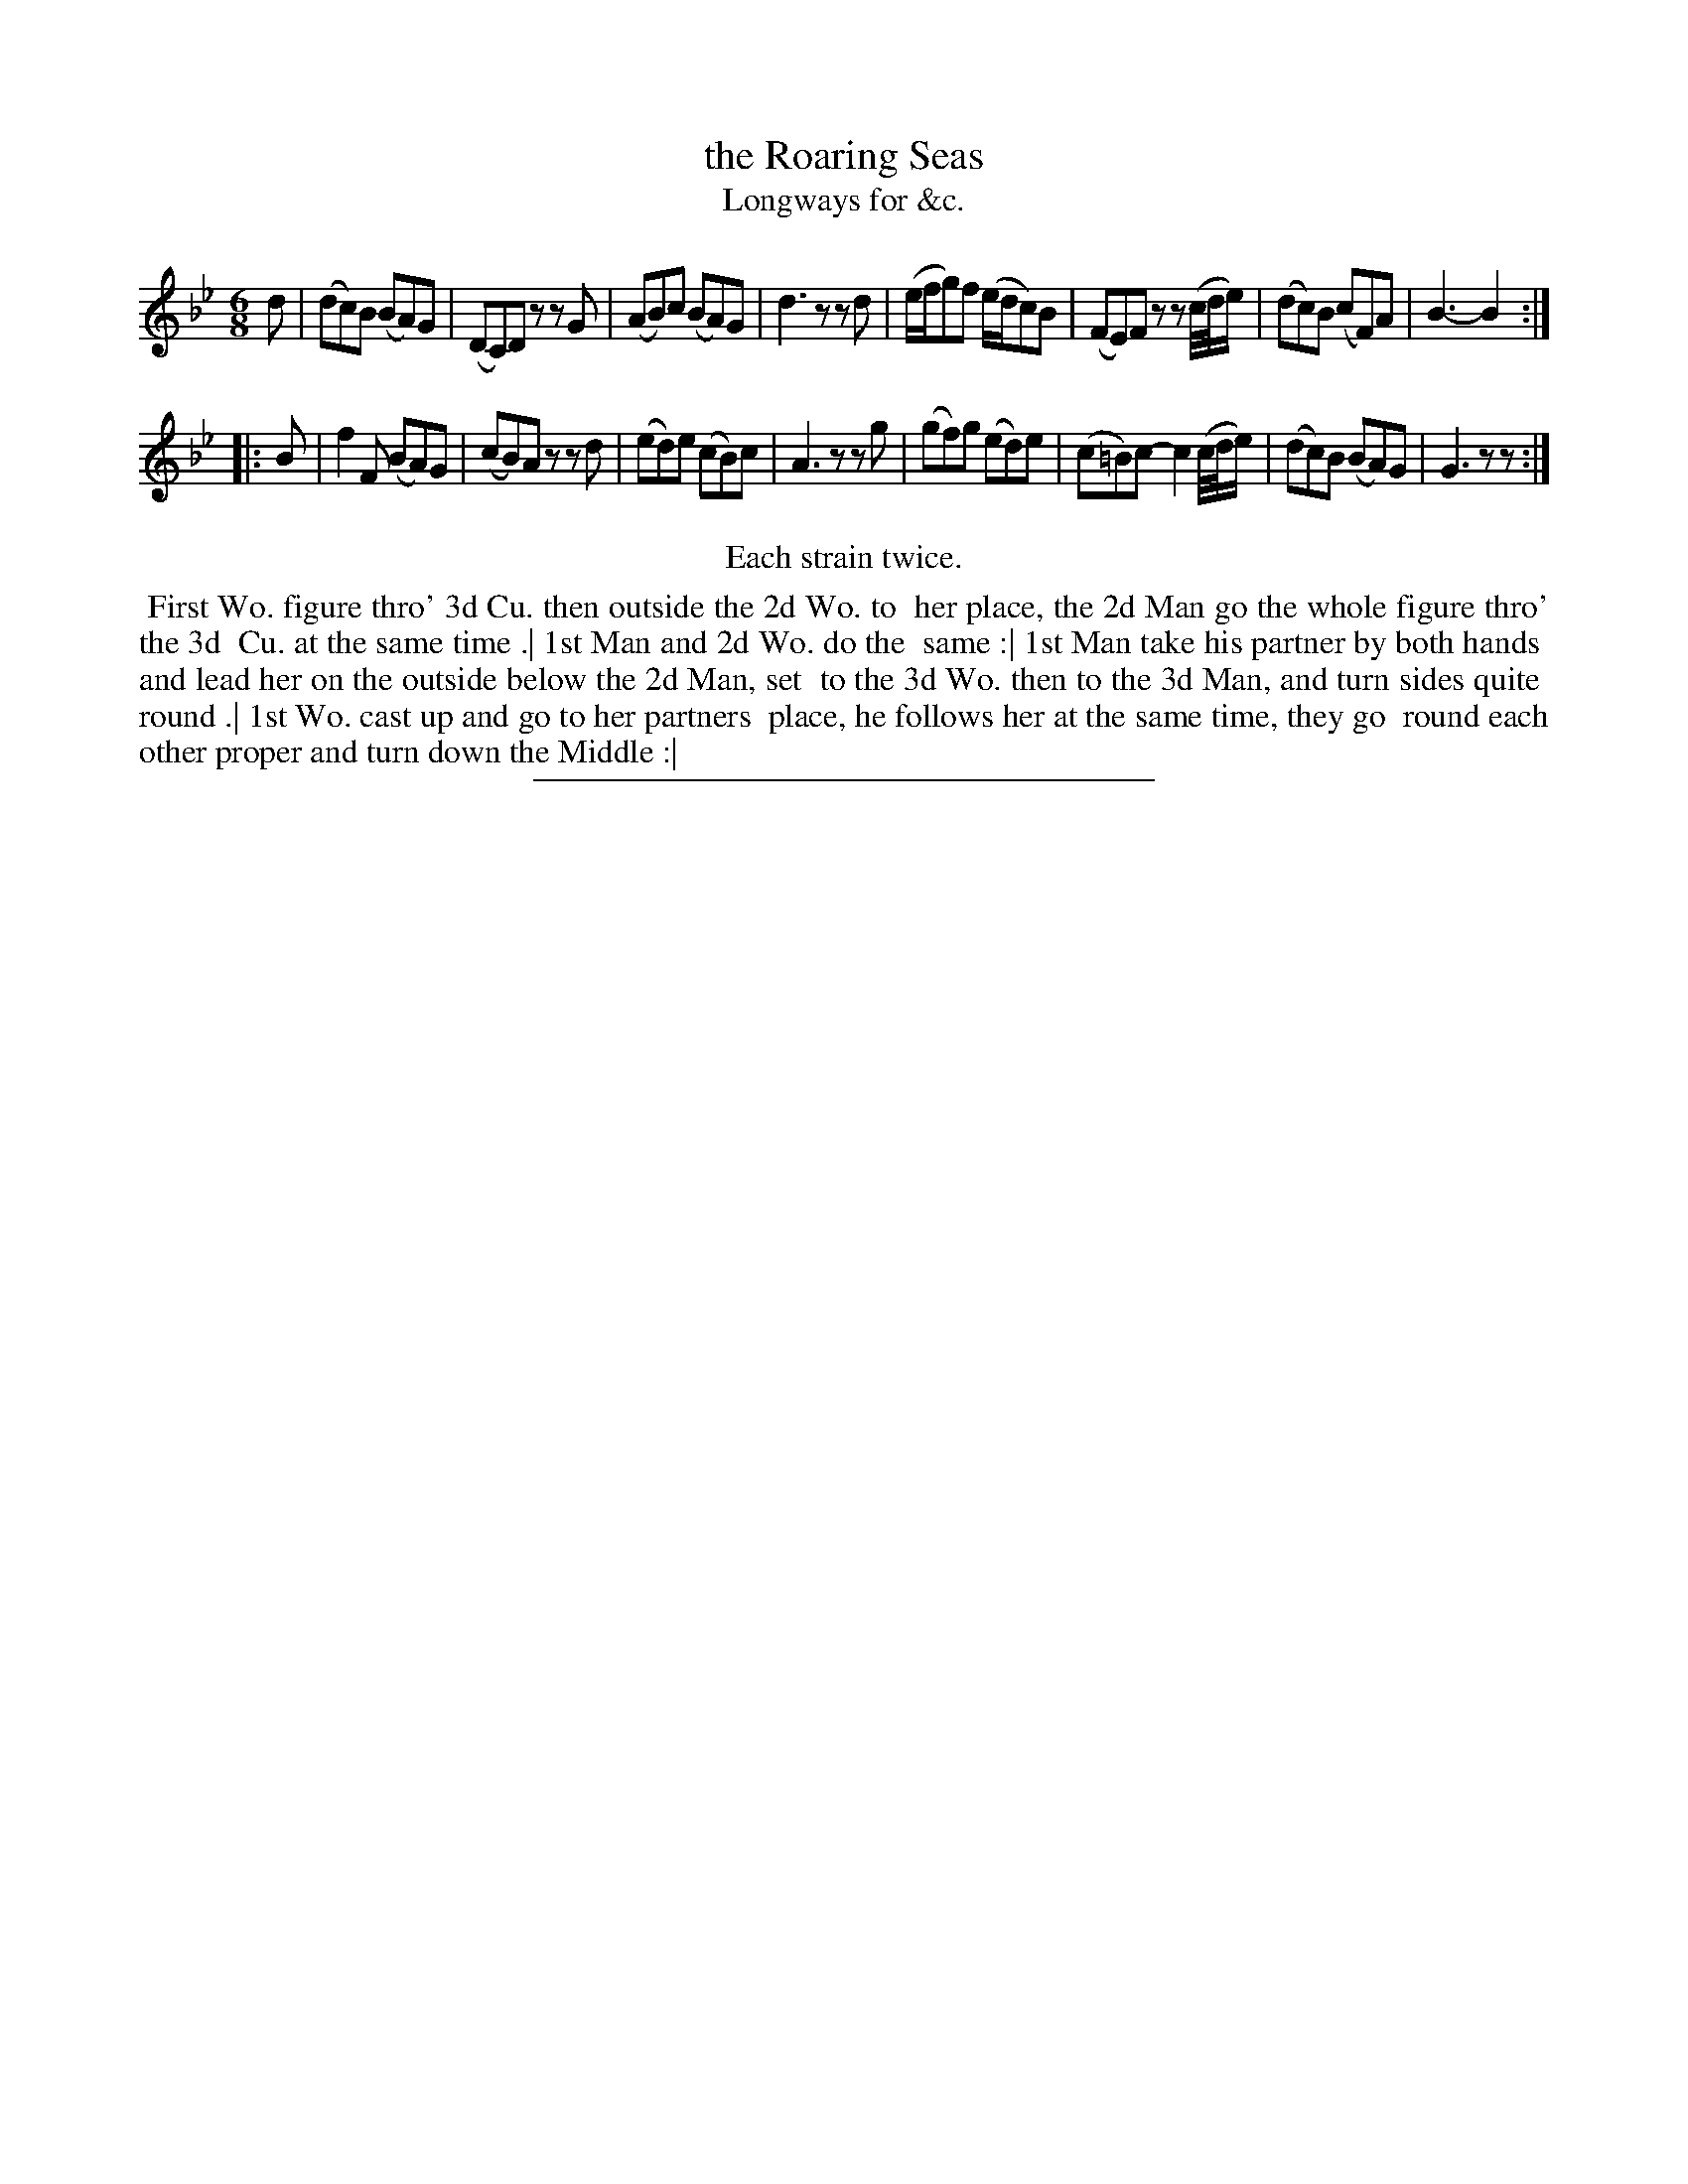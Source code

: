 X: 146
T: the Roaring Seas
T: Longways for &c.
%R: jig
B: Daniel Wright "Wright's Compleat Collection of Celebrated Country Dances" 1740 p.73
S: http://library.efdss.org/cgi-bin/dancebooks.cgi
Z: 2014 John Chambers <jc:trillian.mit.edu>
N: Repeats modified to match the "Each strain twice" instruction.
M: 6/8
L: 1/8
K: Bb
% - - - - - - - - - - - - - - - - - - - - - - - - -
d |\
(dc)B (BA)G | (DC)D zzG | (AB)c (BA)G | d3 zzd |\
(e/f/g)f (e/d/c)B | (FE)F zz(c//d//e/) | (dc)B (cF)A | B3- B2 :|
|: B |\
f2F (BA)G | (cB)A zzd | (ed)e (cB)c | A3 zzg |\
(gf)g (ed)e | (c=B)c- c2(c//d//e/) | (dc)B (BA)G | G3 zz :|
% - - - - - - - - - - - - - - - - - - - - - - - - -
%%center Each strain twice.
%%begintext align
%% First Wo. figure thro' 3d Cu. then outside the 2d Wo. to
%% her place, the 2d Man go the whole figure thro' the 3d
%% Cu. at the same time .| 1st Man and 2d Wo. do the
%% same :| 1st Man take his partner by both hands
%% and lead her on the outside below the 2d Man, set
%% to the 3d Wo. then to the 3d Man, and turn sides quite
%% round .| 1st Wo. cast up and go to her partners
%% place, he follows her at the same time, they go
%% round each other proper and turn down the Middle :|
%%endtext
% - - - - - - - - - - - - - - - - - - - - - - - - -
%%sep 2 4 300
